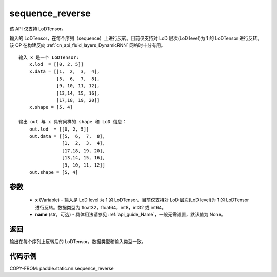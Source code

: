 .. _cn_api_fluid_layers_sequence_reverse:

sequence_reverse
-------------------------------

.. py:function:: paddle.static.nn.sequence_reverse(x, name=None)


.. note::
该 API 仅支持 LoDTensor。

输入的 LoDTensor，在每个序列（sequence）上进行反转。目前仅支持对 LoD 层次(LoD level)为 1 的 LoDTensor 进行反转。该 OP 在构建反向 :ref:`cn_api_fluid_layers_DynamicRNN` 网络时十分有用。

::

    输入 x 是一个 LoDTensor:
        x.lod  = [[0, 2, 5]]
        x.data = [[1,  2,  3,  4],
                  [5,  6,  7,  8],
                  [9, 10, 11, 12],
                  [13,14, 15, 16],
                  [17,18, 19, 20]]
        x.shape = [5, 4]

    输出 out 与 x 具有同样的 shape 和 LoD 信息：
        out.lod  = [[0, 2, 5]]
        out.data = [[5,  6,  7,  8],
                    [1,  2,  3,  4],
                    [17,18, 19, 20],
                    [13,14, 15, 16],
                    [9, 10, 11, 12]]
        out.shape = [5, 4]


参数
:::::::::

  - **x** (Variable) – 输入是 LoD level 为 1 的 LoDTensor。目前仅支持对 LoD 层次(LoD level)为 1 的 LoDTensor 进行反转。数据类型为 float32，float64，int8，int32 或 int64。
  - **name** (str，可选) - 具体用法请参见 :ref:`api_guide_Name`，一般无需设置，默认值为 None。

返回
:::::::::
输出在每个序列上反转后的 LoDTensor，数据类型和输入类型一致。

代码示例
::::::::::::

COPY-FROM: paddle.static.nn.sequence_reverse
